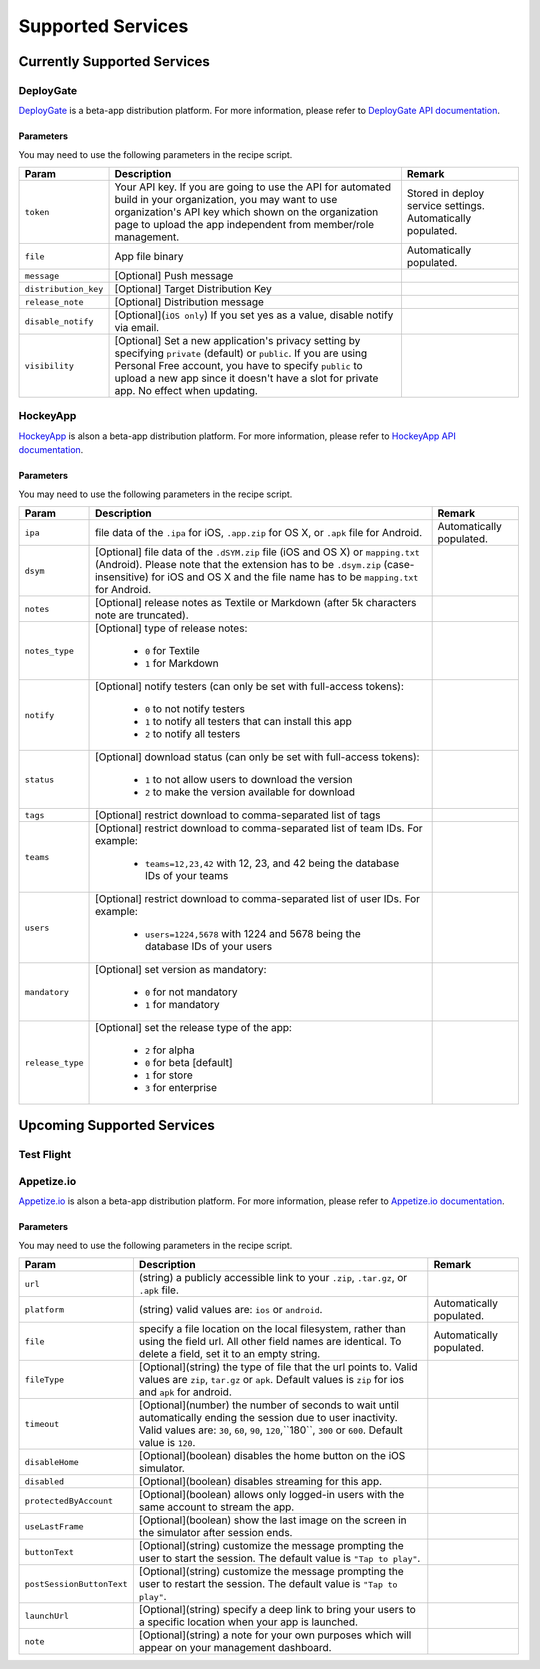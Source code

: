 .. _supported_services:

============================================================================
Supported Services
============================================================================


Currently Supported Services
===================================

DeployGate
^^^^^^^^^^^^^^^^^^^^^^^^^

`DeployGate <https://deploygate.com/>`_ is a beta-app distribution platform. For more information, please refer to `DeployGate API documentation <https://deploygate.com/docs/api>`_.

Parameters
--------------------

You may need to use the following parameters in the recipe script.

+----------------------+----------------------------------------------------------------------------------+---------------------------------+
| Param                | Description                                                                      | Remark                          |
+======================+==================================================================================+=================================+
|``token``             | Your API key. If you are going to use the API for automated build in your        | Stored in deploy service        |
|                      | organization, you may want to use organization's API key which shown on the      | settings. Automatically         |
|                      | organization page to upload the app independent from member/role management.     | populated.                      |
+----------------------+----------------------------------------------------------------------------------+---------------------------------+
|``file``              | App file binary                                                                  | Automatically populated.        |
+----------------------+----------------------------------------------------------------------------------+---------------------------------+
|``message``           | [Optional] Push message                                                          |                                 | 
+----------------------+----------------------------------------------------------------------------------+---------------------------------+
|``distribution_key``  | [Optional] Target Distribution Key                                               |                                 |
+----------------------+----------------------------------------------------------------------------------+---------------------------------+
|``release_note``      | [Optional] Distribution message                                                  |                                 |
+----------------------+----------------------------------------------------------------------------------+---------------------------------+
|``disable_notify``    | [Optional](``iOS only``) If you set yes as a value, disable notify via email.    |                                 |
+----------------------+----------------------------------------------------------------------------------+---------------------------------+
|``visibility``        | [Optional] Set a new application's privacy setting by specifying ``private``     |                                 |
|                      | (default) or ``public``. If you are using Personal Free account, you have to     |                                 |
|                      | specify ``public`` to upload a new app since it doesn't have a slot for private  |                                 |
|                      | app. No effect when updating.                                                    |                                 |
+----------------------+----------------------------------------------------------------------------------+---------------------------------+

HockeyApp
^^^^^^^^^^^^^^^^^^^^^^^^^

`HockeyApp <https://hockeyapp.net/>`_ is alson a beta-app distribution platform. For more information, please refer to `HockeyApp API documentation <https://support.hockeyapp.net/kb/api/api-apps>`_.

Parameters
--------------------

You may need to use the following parameters in the recipe script.

+----------------------+----------------------------------------------------------------------------------+---------------------------------+
| Param                | Description                                                                      | Remark                          |
+======================+==================================================================================+=================================+
|``ipa``               | file data of the ``.ipa`` for iOS, ``.app.zip`` for OS X, or ``.apk`` file for   | Automatically populated.        |
|                      | Android.                                                                         |                                 |
+----------------------+----------------------------------------------------------------------------------+---------------------------------+
|``dsym``              | [Optional] file data of the ``.dSYM.zip`` file (iOS and OS X) or ``mapping.txt`` |                                 |
|                      | (Android). Please note that the extension has to be ``.dsym.zip``                |                                 |
|                      | (case-insensitive) for iOS and OS X and the file name has to be ``mapping.txt``  |                                 |
|                      | for Android.                                                                     |                                 |
+----------------------+----------------------------------------------------------------------------------+---------------------------------+
|``notes``             | [Optional] release notes as Textile or Markdown (after 5k characters note are    |                                 | 
|                      | truncated).                                                                      |                                 |
+----------------------+----------------------------------------------------------------------------------+---------------------------------+
| ``notes_type``       | [Optional] type of release notes:                                                |                                 |
|                      |                                                                                  |                                 |
|                      |   - ``0`` for Textile                                                            |                                 |
|                      |   - ``1`` for Markdown                                                           |                                 |
+----------------------+----------------------------------------------------------------------------------+---------------------------------+
| ``notify``           | [Optional] notify testers (can only be set with full-access tokens):             |                                 |
|                      |                                                                                  |                                 |
|                      |   - ``0`` to not notify testers                                                  |                                 |
|                      |   - ``1`` to notify all testers that can install this app                        |                                 |
|                      |   - ``2`` to notify all testers                                                  |                                 |
+----------------------+----------------------------------------------------------------------------------+---------------------------------+
| ``status``           | [Optional] download status (can only be set with full-access tokens):            |                                 |
|                      |                                                                                  |                                 |
|                      |   - ``1`` to not allow users to download the version                             |                                 |
|                      |   - ``2`` to make the version available for download                             |                                 |
+----------------------+----------------------------------------------------------------------------------+---------------------------------+
|``tags``              | [Optional] restrict download to comma-separated list of tags                     |                                 |
+----------------------+----------------------------------------------------------------------------------+---------------------------------+
| ``teams``            | [Optional] restrict download to comma-separated list of team IDs. For example:   |                                 |
|                      |                                                                                  |                                 |
|                      |   - ``teams=12,23,42`` with 12, 23, and 42 being the database IDs of your teams  |                                 |
+----------------------+----------------------------------------------------------------------------------+---------------------------------+
| ``users``            | [Optional] restrict download to comma-separated list of user IDs. For example:   |                                 |
|                      |                                                                                  |                                 |
|                      |   - ``users=1224,5678`` with 1224 and 5678 being the database IDs of your users  |                                 |
+----------------------+----------------------------------------------------------------------------------+---------------------------------+
| ``mandatory``        | [Optional] set version as mandatory:                                             |                                 |
|                      |                                                                                  |                                 |
|                      |   - ``0`` for not mandatory                                                      |                                 |
|                      |   - ``1`` for mandatory                                                          |                                 |
+----------------------+----------------------------------------------------------------------------------+---------------------------------+
| ``release_type``     | [Optional] set the release type of the app:                                      |                                 |
|                      |                                                                                  |                                 |
|                      |   - ``2`` for alpha                                                              |                                 |
|                      |   - ``0`` for beta [default]                                                     |                                 |
|                      |   - ``1`` for store                                                              |                                 |
|                      |   - ``3`` for enterprise                                                         |                                 |
+----------------------+----------------------------------------------------------------------------------+---------------------------------+

Upcoming Supported Services
===================================

Test Flight
^^^^^^^^^^^^^^^^^^^^^^^^^

Appetize.io
^^^^^^^^^^^^^^^^^^^^^^^^^

`Appetize.io <https://appetize.io/>`_ is alson a beta-app distribution platform. For more information, please refer to `Appetize.io documentation <https://appetize.io/docs>`_.

Parameters
--------------------

You may need to use the following parameters in the recipe script.

+-------------------------+-------------------------------------------------------------------------------+---------------------------------+
| Param                   | Description                                                                   | Remark                          |
+=========================+===============================================================================+=================================+
|``url``                  | (string) a publicly accessible link to your ``.zip``, ``.tar.gz``, or ``.apk``|                                 |
|                         | file.                                                                         |                                 |
+-------------------------+-------------------------------------------------------------------------------+---------------------------------+
|``platform``             | (string) valid values are: ``ios`` or ``android``.                            | Automatically populated.        |
+-------------------------+-------------------------------------------------------------------------------+---------------------------------+
| ``file``                | specify a file location on the local filesystem, rather than using the field  | Automatically populated.        |
|                         | url. All other field names are identical. To delete a field, set it to an     |                                 |
|                         | empty string.                                                                 |                                 |
+-------------------------+-------------------------------------------------------------------------------+---------------------------------+
|``fileType``             | [Optional](string) the type of file that the url points to. Valid values are  |                                 |
|                         | ``zip``, ``tar.gz`` or ``apk``. Default values is ``zip`` for ios and ``apk`` |                                 |
|                         | for android.                                                                  |                                 |
+-------------------------+-------------------------------------------------------------------------------+---------------------------------+
| ``timeout``             | [Optional](number) the number of seconds to wait until automatically ending   |                                 |
|                         | the session due to user inactivity. Valid values are: ``30``, ``60``, ``90``, |                                 |
|                         | ``120``,``180``, ``300`` or ``600``. Default value is ``120``.                |                                 |
+-------------------------+-------------------------------------------------------------------------------+---------------------------------+
|``disableHome``          | [Optional](boolean) disables the home button on the iOS simulator.            |                                 |
+-------------------------+-------------------------------------------------------------------------------+---------------------------------+
|``disabled``             | [Optional](boolean) disables streaming for this app.                          |                                 |
+-------------------------+-------------------------------------------------------------------------------+---------------------------------+
|``protectedByAccount``   | [Optional](boolean) allows only logged-in users with the same account to      |                                 |
|                         | stream the app.                                                               |                                 |
+-------------------------+-------------------------------------------------------------------------------+---------------------------------+
|``useLastFrame``         | [Optional](boolean) show the last image on the screen in the simulator after  |                                 |
|                         | session ends.                                                                 |                                 |
+-------------------------+-------------------------------------------------------------------------------+---------------------------------+
|``buttonText``           | [Optional](string) customize the message prompting the user to start the      |                                 |
|                         | session. The default value is ``"Tap to play"``.                              |                                 |
+-------------------------+-------------------------------------------------------------------------------+---------------------------------+
|``postSessionButtonText``| [Optional](string) customize the message prompting the user to restart the    |                                 |
|                         | session. The default value is ``"Tap to play"``.                              |                                 |
+-------------------------+-------------------------------------------------------------------------------+---------------------------------+
|``launchUrl``            | [Optional](string) specify a deep link to bring your users to a specific      |                                 |
|                         | location when your app is launched.                                           |                                 |
+-------------------------+-------------------------------------------------------------------------------+---------------------------------+
|``note``                 | [Optional](string) a note for your own purposes which will appear on your     |                                 |
|                         | management dashboard.                                                         |                                 |
+-------------------------+-------------------------------------------------------------------------------+---------------------------------+

.. seealso::

  *See Also*

  - :ref:`monaca_ci_overview`
  - :ref:`json_sample`